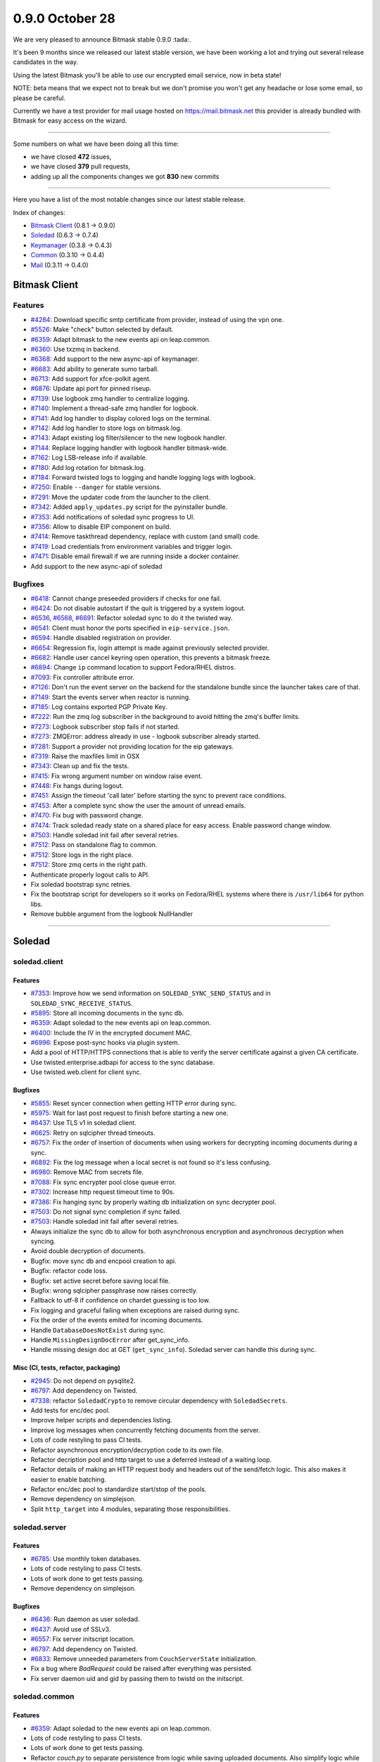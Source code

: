 0.9.0 October 28
++++++++++++++++

We are very pleased to announce Bitmask stable 0.9.0 :tada:.

It's been 9 months since we released our latest stable version, we have been
working a lot and trying out several release candidates in the way.

Using the latest Bitmask you'll be able to use our encrypted email service, now
in beta state!

NOTE: beta means that we expect not to break but we don't promise you won't get
any headache or lose some email, so please be careful.

Currently we have a test provider for mail usage hosted on
https://mail.bitmask.net this provider is already bundled with Bitmask for easy
access on the wizard.

----

Some numbers on what we have been doing all this time:

- we have closed **472** issues,
- we have closed **379** pull requests,
- adding up all the components changes we got **830** new commits

----

Here you have a list of the most notable changes since our latest stable
release.

Index of changes:

* `Bitmask Client`_ (0.8.1 → 0.9.0)
* `Soledad`_ (0.6.3 → 0.7.4)
* `Keymanager`_ (0.3.8 → 0.4.3)
* `Common`_ (0.3.10 → 0.4.4)
* `Mail`_ (0.3.11 → 0.4.0)

Bitmask Client
==============

Features
~~~~~~~~
- `#4284 <https://leap.se/code/issues/4284>`_: Download specific smtp certificate from provider, instead of using the vpn one.
- `#5526 <https://leap.se/code/issues/5526>`_: Make "check" button selected by default.
- `#6359 <https://leap.se/code/issues/6359>`_: Adapt bitmask to the new events api on leap.common.
- `#6360 <https://leap.se/code/issues/6360>`_: Use txzmq in backend.
- `#6368 <https://leap.se/code/issues/6368>`_: Add support to the new async-api of keymanager.
- `#6683 <https://leap.se/code/issues/6683>`_: Add ability to generate sumo tarball.
- `#6713 <https://leap.se/code/issues/6713>`_: Add support for xfce-polkit agent.
- `#6876 <https://leap.se/code/issues/6876>`_: Update api port for pinned riseup.
- `#7139 <https://leap.se/code/issues/7139>`_: Use logbook zmq handler to centralize logging.
- `#7140 <https://leap.se/code/issues/7140>`_: Implement a thread-safe zmq handler for logbook.
- `#7141 <https://leap.se/code/issues/7141>`_: Add log handler to display colored logs on the terminal.
- `#7142 <https://leap.se/code/issues/7142>`_: Add log handler to store logs on bitmask.log.
- `#7143 <https://leap.se/code/issues/7143>`_: Adapt existing log filter/silencer to the new logbook handler.
- `#7144 <https://leap.se/code/issues/7144>`_: Replace logging handler with logbook handler bitmask-wide.
- `#7162 <https://leap.se/code/issues/7162>`_: Log LSB-release info if available.
- `#7180 <https://leap.se/code/issues/7180>`_: Add log rotation for bitmask.log.
- `#7184 <https://leap.se/code/issues/7184>`_: Forward twisted logs to logging and handle logging logs with logbook.
- `#7250 <https://leap.se/code/issues/7250>`_: Enable ``--danger`` for stable versions.
- `#7291 <https://leap.se/code/issues/7291>`_: Move the updater code from the launcher to the client.
- `#7342 <https://leap.se/code/issues/7342>`_: Added ``apply_updates.py`` script for the pyinstaller bundle.
- `#7353 <https://leap.se/code/issues/7353>`_: Add notifications of soledad sync progress to UI.
- `#7356 <https://leap.se/code/issues/7356>`_: Allow to disable EIP component on build.
- `#7414 <https://leap.se/code/issues/7414>`_: Remove taskthread dependency, replace with custom (and small) code.
- `#7419 <https://leap.se/code/issues/7419>`_: Load credentials from environment variables and trigger login.
- `#7471 <https://leap.se/code/issues/7471>`_: Disable email firewall if we are running inside a docker container.
- Add support to the new async-api of soledad

Bugfixes
~~~~~~~~
- `#6418 <https://leap.se/code/issues/6418>`_: Cannot change preseeded providers if checks for one fail.
- `#6424 <https://leap.se/code/issues/6424>`_: Do not disable autostart if the quit is triggered by a system logout.
- `#6536 <https://leap.se/code/issues/6536>`_, `#6568 <https://leap.se/code/issues/6568>`_, `#6691 <https://leap.se/code/issues/6691>`_: Refactor soledad sync to do it the twisted way.
- `#6541 <https://leap.se/code/issues/6541>`_: Client must honor the ports specified in ``eip-service.json``.
- `#6594 <https://leap.se/code/issues/6594>`_: Handle disabled registration on provider.
- `#6654 <https://leap.se/code/issues/6654>`_: Regression fix, login attempt is made against previously selected provider.
- `#6682 <https://leap.se/code/issues/6682>`_: Handle user cancel keyring open operation, this prevents a bitmask freeze.
- `#6894 <https://leap.se/code/issues/6894>`_: Change ``ip`` command location to support Fedora/RHEL distros.
- `#7093 <https://leap.se/code/issues/7093>`_: Fix controller attribute error.
- `#7126 <https://leap.se/code/issues/7126>`_: Don't run the event server on the backend for the standalone bundle since the launcher takes care of that.
- `#7149 <https://leap.se/code/issues/7149>`_: Start the events server when reactor is running.
- `#7185 <https://leap.se/code/issues/7185>`_: Log contains exported PGP Private Key.
- `#7222 <https://leap.se/code/issues/7222>`_: Run the zmq log subscriber in the background to avoid hitting the zmq's buffer limits.
- `#7273 <https://leap.se/code/issues/7273>`_: Logbook subscriber stop fails if not started.
- `#7273 <https://leap.se/code/issues/7273>`_: ZMQError: address already in use - logbook subscriber already started.
- `#7281 <https://leap.se/code/issues/7281>`_: Support a provider not providing location for the eip gateways.
- `#7319 <https://leap.se/code/issues/7319>`_: Raise the maxfiles limit in OSX
- `#7343 <https://leap.se/code/issues/7343>`_: Clean up and fix the tests.
- `#7415 <https://leap.se/code/issues/7415>`_: Fix wrong argument number on window raise event.
- `#7448 <https://leap.se/code/issues/7448>`_: Fix hangs during logout.
- `#7451 <https://leap.se/code/issues/7451>`_: Assign the timeout 'call later' before starting the sync to prevent race conditions.
- `#7453 <https://leap.se/code/issues/7453>`_: After a complete sync show the user the amount of unread emails.
- `#7470 <https://leap.se/code/issues/7470>`_: Fix bug with password change.
- `#7474 <https://leap.se/code/issues/7474>`_: Track soledad ready state on a shared place for easy access. Enable password change window.
- `#7503 <https://leap.se/code/issues/7503>`_: Handle soledad init fail after several retries.
- `#7512 <https://leap.se/code/issues/7512>`_: Pass on standalone flag to common.
- `#7512 <https://leap.se/code/issues/7512>`_: Store logs in the right place.
- `#7512 <https://leap.se/code/issues/7512>`_: Store zmq certs in the right path.
- Authenticate properly logout calls to API.
- Fix soledad bootstrap sync retries.
- Fix the bootstrap script for developers so it works on Fedora/RHEL systems where there is ``/usr/lib64`` for python libs.
- Remove bubble argument from the logbook NullHandler

----

Soledad
=======

soledad.client
~~~~~~~~~~~~~~

Features
--------
- `#7353 <https://leap.se/code/issues/7353>`_: Improve how we send information on ``SOLEDAD_SYNC_SEND_STATUS`` and in ``SOLEDAD_SYNC_RECEIVE_STATUS``.
- `#5895 <https://leap.se/code/issues/5895>`_: Store all incoming documents in the sync db.
- `#6359 <https://leap.se/code/issues/6359>`_: Adapt soledad to the new events api on leap.common.
- `#6400 <https://leap.se/code/issues/6400>`_: Include the IV in the encrypted document MAC.
- `#6996 <https://leap.se/code/issues/6996>`_: Expose post-sync hooks via plugin system.
- Add a pool of HTTP/HTTPS connections that is able to verify the server certificate against a given CA certificate.
- Use twisted.enterprise.adbapi for access to the sync database.
- Use twisted.web.client for client sync.

Bugfixes
--------

- `#5855 <https://leap.se/code/issues/5855>`_: Reset syncer connection when getting HTTP error during sync.
- `#5975 <https://leap.se/code/issues/5975>`_: Wait for last post request to finish before starting a new one.
- `#6437 <https://leap.se/code/issues/6437>`_: Use TLS v1 in soledad client.
- `#6625 <https://leap.se/code/issues/6625>`_: Retry on sqlcipher thread timeouts.
- `#6757 <https://leap.se/code/issues/6757>`_: Fix the order of insertion of documents when using workers for decrypting incoming documents during a sync.
- `#6892 <https://leap.se/code/issues/6892>`_: Fix the log message when a local secret is not found so it's less confusing.
- `#6980 <https://leap.se/code/issues/6980>`_: Remove MAC from secrets file.
- `#7088 <https://leap.se/code/issues/7088>`_: Fix sync encrypter pool close queue error.
- `#7302 <https://leap.se/code/issues/7302>`_: Increase http request timeout time to 90s.
- `#7386 <https://leap.se/code/issues/7386>`_: Fix hanging sync by properly waiting db initialization on sync decrypter pool.
- `#7503 <https://leap.se/code/issues/7503>`_: Do not signal sync completion if sync failed.
- `#7503 <https://leap.se/code/issues/7503>`_: Handle soledad init fail after several retries.
- Always initialize the sync db to allow for both asynchronous encryption and asynchronous decryption when syncing.
- Avoid double decryption of documents.
- Bugfix: move sync db and encpool creation to api.
- Bugfix: refactor code loss.
- Bugfix: set active secret before saving local file.
- Bugfix: wrong sqlcipher passphrase now raises correctly.
- Fallback to utf-8 if confidence on chardet guessing is too low.
- Fix logging and graceful failing when exceptions are raised during sync.
- Fix the order of the events emited for incoming documents.
- Handle ``DatabaseDoesNotExist`` during sync.
- Handle ``MissingDesignDocError`` after get_sync_info.
- Handle missing design doc at GET (``get_sync_info``). Soledad server can handle this during sync.

Misc (CI, tests, refactor, packaging)
-------------------------------------

- `#2945 <https://leap.se/code/issues/2945>`_: Do not depend on pysqlite2.
- `#6797 <https://leap.se/code/issues/6797>`_: Add dependency on Twisted.
- `#7338 <https://leap.se/code/issues/7338>`_: refactor ``SoledadCrypto`` to remove circular dependency with ``SoledadSecrets``.
- Add tests for enc/dec pool.
- Improve helper scripts and dependencies listing.
- Improve log messages when concurrently fetching documents from the server.
- Lots of code restyling to pass CI tests.
- Refactor asynchronous encryption/decryption code to its own file.
- Refactor decription pool and http target to use a deferred instead of a waiting loop.
- Refactor details of making an HTTP request body and headers out of the send/fetch logic. This also makes it easier to enable batching.
- Refactor enc/dec pool to standardize start/stop of the pools.
- Remove dependency on simplejson.
- Split ``http_target`` into 4 modules, separating those responsibilities.


soledad.server
~~~~~~~~~~~~~~

Features
--------

- `#6785 <https://leap.se/code/issues/6785>`_: Use monthly token databases.
- Lots of code restyling to pass CI tests.
- Lots of work done to get tests passing.
- Remove dependency on simplejson.

Bugfixes
--------

- `#6436 <https://leap.se/code/issues/6436>`_: Run daemon as user soledad.
- `#6437 <https://leap.se/code/issues/6437>`_: Avoid use of SSLv3.
- `#6557 <https://leap.se/code/issues/6557>`_: Fix server initscript location.
- `#6797 <https://leap.se/code/issues/6797>`_: Add dependency on Twisted.
- `#6833 <https://leap.se/code/issues/6833>`_: Remove unneeded parameters from ``CouchServerState`` initialization.
- Fix a bug where `BadRequest` could be raised after everything was persisted.
- Fix server daemon uid and gid by passing them to twistd on the initscript.


soledad.common
~~~~~~~~~~~~~~

Features
--------

- `#6359 <https://leap.se/code/issues/6359>`_: Adapt soledad to the new events api on leap.common.
- Lots of code restyling to pass CI tests.
- Lots of work done to get tests passing.
- Refactor `couch.py` to separate persistence from logic while saving uploaded documents. Also simplify logic while checking for conflicts.
- Remove dependency on simplejson.

Bugfixes
--------
- `#5896 <https://leap.se/code/issues/5896>`_: Include couch design docs source files in source distribution and only compile ``ddocs.py`` when building the package.
- `#6671 <https://leap.se/code/issues/6671>`_: Bail out if ``cdocs/`` dir does not exist.
- `#6833 <https://leap.se/code/issues/6833>`_: Remove unneeded parameters from ``CouchServerState`` initialization.

----

Keymanager
==========

Features
~~~~~~~~

- `#5359 <https://leap.se/code/issues/5359>`_: Adapt to new events api on leap.common.
- `#5932 <https://leap.se/code/issues/5932>`_: Add ``fetch_key`` method to fetch keys from a URI.
- `#6211 <https://leap.se/code/issues/6211>`_: Upgrade keys if not successfully used and strict high validation level.
- `#6212 <https://leap.se/code/issues/6212>`_: Multi uid support.
- `#6240 <https://leap.se/code/issues/6240>`_: Upgrade key when signed by old key.
- `#6262 <https://leap.se/code/issues/6262>`_: Keep old key after upgrade.
- `#6299 <https://leap.se/code/issues/6299>`_: New soledad doc struct for encryption-keys.
- `#6346 <https://leap.se/code/issues/6346>`_: Use addresses instead of keys for encrypt, decrypt, sign & verify.
- `#6366 <https://leap.se/code/issues/6366>`_: Expose info about the signing key.
- `#6368 <https://leap.se/code/issues/6368>`_: Port keymanager to the new soledad async API.
- `#6815 <https://leap.se/code/issues/6815>`_: Fetched keys from other domain than its provider are set as 'Weak Chain' validation level.
- `KeyManager.put_key` now accepts also ascii keys.

Bugfixes
~~~~~~~~

- `#6022 <https://leap.se/code/issues/6022>`_: Fix call to python-gnupg's ``verify_file()`` method.
- `#7188 <https://leap.se/code/issues/7188>`_: Remove the dependency on ``enum34``.
- `#7274 <https://leap.se/code/issues/7274>`_: use async events api.
- `#7410 <https://leap.se/code/issues/7410>`_: add logging to fetch_key.
- `#7410 <https://leap.se/code/issues/7410>`_: catch request exceptions on key fetching.
- `#7420 <https://leap.se/code/issues/7420>`_: don't repush a public key with different address.
- `#7498 <https://leap.se/code/issues/7498>`_: self-repair the keyring if keys get duplicated.
- Don't repush a public key with different addres
- More verbosity in ``get_key`` wrong address log.
- Return always ``KeyNotFound`` failure if fetch keys fails on an unknown error.
- Use ``ca_bundle`` when fetching keys by url.

Misc (CI, tests, refactor, packaging)
-------------------------------------

- Cleanup API.
- Packaging improvements.
- Style changes.
- Tests updates.


----

Common
======

Features
~~~~~~~~

- `#7188 <https://leap.se/code/issues/7188>`_: Modify ``leap.common.events`` to use ZMQ. Closes #6359.
- Add a ``HTTPClient`` the twisted way.
- Add close method for http agent.
- Allow passing callback to HTTP client.
- Bugfix: HTTP timeout was not being cleared on abort.
- Bugfix: do not add a port string to non-tcp addresses.
- Fix code style and tests.
- Make https client use Twisted SSL validation and adds a reuse by default behavior on connection pool


Bugfixes
~~~~~~~~

- `#6994 <https://leap.se/code/issues/6994>`_: Fix time comparison between local and UTC times that caused the VPN certificates not being correctly downloaded on time.
- `#7089 <https://leap.se/code/issues/7089>`_: Fix regexp to allow ipc protocol in zmq sockets.
- `#7130 <https://leap.se/code/issues/7130>`_: Remove extraneous data from events logs.
- `#7234 <https://leap.se/code/issues/7234>`_: Add http request timeout.
- `#7259 <https://leap.se/code/issues/7259>`_: Add a flag to disable events framework.
- `#7274 <https://leap.se/code/issues/7274>`_: Expose async methods for events.
- `#7512 <https://leap.se/code/issues/7512>`_: Consider standalone flag when saving events certificates.
- Fix wrong ca_cert path inside bundle.
- Workaround for deadlock problem in zmq auth.

----

Mail
====

Features
~~~~~~~~

- `#3879 <https://leap.se/code/issues/3879>`_: Parse OpenPGP header and import keys from it.
- `#4692 <https://leap.se/code/issues/4692>`_: Don't add any footer to the emails.
- `#5359 <https://leap.se/code/issues/5359>`_: Adapt to new events api on leap.common.
- `#5937 <https://leap.se/code/issues/5937>`_: Discover public keys via attachment.
- `#6357 <https://leap.se/code/issues/6357>`_: Create a ``OutgoingMail`` class that has the logic for encrypting, signing and sending messages. Factors that logic out of ``EncryptedMessage`` so it can be used by other clients.
- `#6361 <https://leap.se/code/issues/6361>`_: Refactor email fetching outside IMAP to its own independient ``IncomingMail`` class.
- `#6617 <https://leap.se/code/issues/6617>`_: Add public key as attachment.
- `#6742 <https://leap.se/code/issues/6742>`_: Add listener for each email added to inbox in IncomingMail.
- `#6996 <https://leap.se/code/issues/6996>`_: Ability to reindex local UIDs after a soledad sync.
- Add very basic support for message sequence numbers.
- Expose generic and protocol-agnostic public mail API.
- Lots of style fixes and tests updates.
- Make use of the twisted-based, async soledad API.
- Send a BYE command to all open connections, so that the MUA is notified when the server is shutted down.

Bugfixes
~~~~~~~~

- `#6601 <https://leap.se/code/issues/6601>`_: Port ``enum`` to ``enum34``.
- `#7169 <https://leap.se/code/issues/7169>`_: Update SMTP gateway docs.
- `#7244 <https://leap.se/code/issues/7244>`_: Fix nested multipart rendering.
- `#7430 <https://leap.se/code/issues/7430>`_: If the auth token has expired signal the GUI to request her to log in again.
- `#7471 <https://leap.se/code/issues/7471>`_: Disable local only tcp bind on docker containers to allow access to IMAP and SMTP.
- `#7480 <https://leap.se/code/issues/7480>`_: Don't extract openpgp header if valid attached key.
- Bugfix: Return the first cdoc if no body found
- Bugfix: fix keyerror when inserting msg on ``pending_inserts`` dict.
- Bugfix: fixed syntax error in ``models.py``.
